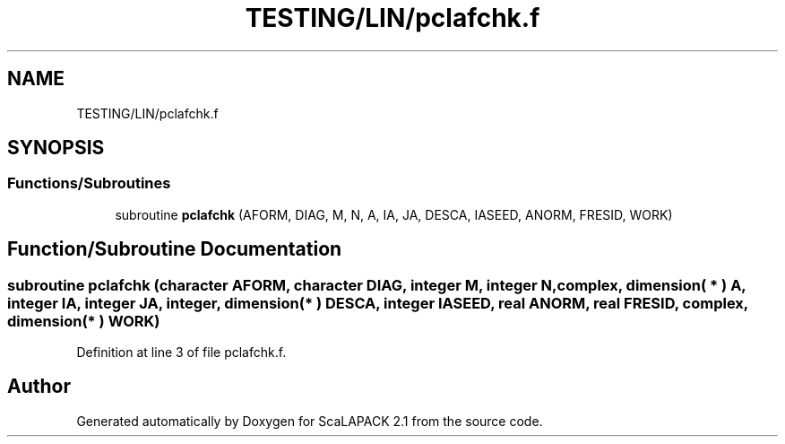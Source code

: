 .TH "TESTING/LIN/pclafchk.f" 3 "Sat Nov 16 2019" "Version 2.1" "ScaLAPACK 2.1" \" -*- nroff -*-
.ad l
.nh
.SH NAME
TESTING/LIN/pclafchk.f
.SH SYNOPSIS
.br
.PP
.SS "Functions/Subroutines"

.in +1c
.ti -1c
.RI "subroutine \fBpclafchk\fP (AFORM, DIAG, M, N, A, IA, JA, DESCA, IASEED, ANORM, FRESID, WORK)"
.br
.in -1c
.SH "Function/Subroutine Documentation"
.PP 
.SS "subroutine pclafchk (character AFORM, character DIAG, integer M, integer N, \fBcomplex\fP, dimension( * ) A, integer IA, integer JA, integer, dimension( * ) DESCA, integer IASEED, real ANORM, real FRESID, \fBcomplex\fP, dimension( * ) WORK)"

.PP
Definition at line 3 of file pclafchk\&.f\&.
.SH "Author"
.PP 
Generated automatically by Doxygen for ScaLAPACK 2\&.1 from the source code\&.

